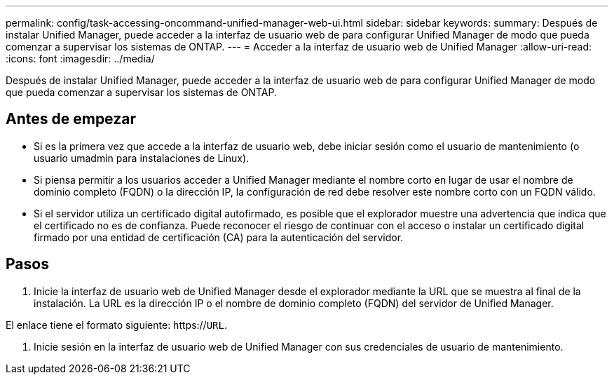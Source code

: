 ---
permalink: config/task-accessing-oncommand-unified-manager-web-ui.html 
sidebar: sidebar 
keywords:  
summary: Después de instalar Unified Manager, puede acceder a la interfaz de usuario web de para configurar Unified Manager de modo que pueda comenzar a supervisar los sistemas de ONTAP. 
---
= Acceder a la interfaz de usuario web de Unified Manager
:allow-uri-read: 
:icons: font
:imagesdir: ../media/


[role="lead"]
Después de instalar Unified Manager, puede acceder a la interfaz de usuario web de para configurar Unified Manager de modo que pueda comenzar a supervisar los sistemas de ONTAP.



== Antes de empezar

* Si es la primera vez que accede a la interfaz de usuario web, debe iniciar sesión como el usuario de mantenimiento (o usuario umadmin para instalaciones de Linux).
* Si piensa permitir a los usuarios acceder a Unified Manager mediante el nombre corto en lugar de usar el nombre de dominio completo (FQDN) o la dirección IP, la configuración de red debe resolver este nombre corto con un FQDN válido.
* Si el servidor utiliza un certificado digital autofirmado, es posible que el explorador muestre una advertencia que indica que el certificado no es de confianza. Puede reconocer el riesgo de continuar con el acceso o instalar un certificado digital firmado por una entidad de certificación (CA) para la autenticación del servidor.




== Pasos

. Inicie la interfaz de usuario web de Unified Manager desde el explorador mediante la URL que se muestra al final de la instalación. La URL es la dirección IP o el nombre de dominio completo (FQDN) del servidor de Unified Manager.


El enlace tiene el formato siguiente: https://`URL`.

. Inicie sesión en la interfaz de usuario web de Unified Manager con sus credenciales de usuario de mantenimiento.

